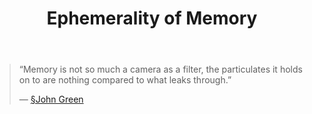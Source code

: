 #+title: Ephemerality of Memory

#+BEGIN_QUOTE
“Memory is not so much a camera as a filter, the particulates it holds on to are nothing compared to what leaks through.”

— [[file:john_green.org][§John Green]]
#+END_QUOTE
